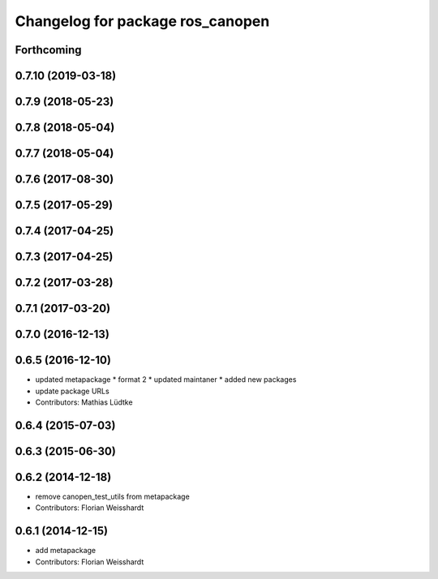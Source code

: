 ^^^^^^^^^^^^^^^^^^^^^^^^^^^^^^^^^
Changelog for package ros_canopen
^^^^^^^^^^^^^^^^^^^^^^^^^^^^^^^^^

Forthcoming
-----------

0.7.10 (2019-03-18)
-------------------

0.7.9 (2018-05-23)
------------------

0.7.8 (2018-05-04)
------------------

0.7.7 (2018-05-04)
------------------

0.7.6 (2017-08-30)
------------------

0.7.5 (2017-05-29)
------------------

0.7.4 (2017-04-25)
------------------

0.7.3 (2017-04-25)
------------------

0.7.2 (2017-03-28)
------------------

0.7.1 (2017-03-20)
------------------

0.7.0 (2016-12-13)
------------------

0.6.5 (2016-12-10)
------------------
* updated metapackage
  * format 2
  * updated maintaner
  * added new packages
* update package URLs
* Contributors: Mathias Lüdtke

0.6.4 (2015-07-03)
------------------

0.6.3 (2015-06-30)
------------------

0.6.2 (2014-12-18)
------------------
* remove canopen_test_utils from metapackage
* Contributors: Florian Weisshardt

0.6.1 (2014-12-15)
------------------
* add metapackage
* Contributors: Florian Weisshardt
